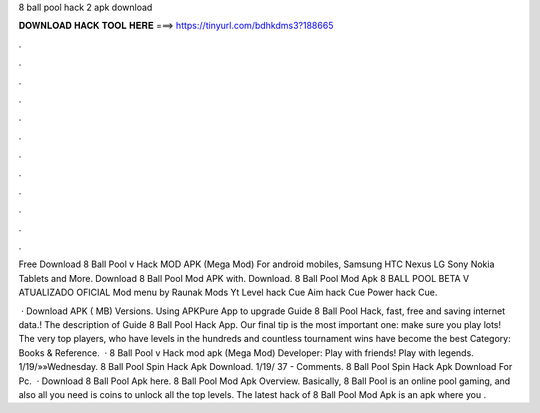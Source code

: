 8 ball pool hack 2 apk download



𝐃𝐎𝐖𝐍𝐋𝐎𝐀𝐃 𝐇𝐀𝐂𝐊 𝐓𝐎𝐎𝐋 𝐇𝐄𝐑𝐄 ===> https://tinyurl.com/bdhkdms3?188665



.



.



.



.



.



.



.



.



.



.



.



.

Free Download 8 Ball Pool v Hack MOD APK (Mega Mod) For android mobiles, Samsung HTC Nexus LG Sony Nokia Tablets and More. Download 8 Ball Pool Mod APK with. Download. 8 Ball Pool Mod Apk 8 BALL POOL BETA V ATUALIZADO OFICIAL Mod menu by Raunak Mods Yt Level hack Cue Aim hack Cue Power hack Cue.

 · Download APK ( MB) Versions. Using APKPure App to upgrade Guide 8 Ball Pool Hack, fast, free and saving internet data.! The description of Guide 8 Ball Pool Hack App. Our final tip is the most important one: make sure you play lots! The very top players, who have levels in the hundreds and countless tournament wins have become the best Category: Books & Reference.  · 8 Ball Pool v Hack mod apk (Mega Mod) Developer:  Play with friends! Play with legends. 1/19/»»Wednesday.  8 Ball Pool Spin Hack Apk Download. 1/19/ 37 - Comments. 8 Ball Pool Spin Hack Apk Download For Pc.  · Download 8 Ball Pool Apk here. 8 Ball Pool Mod Apk Overview. Basically, 8 Ball Pool is an online pool gaming, and also all you need is coins to unlock all the top levels. The latest hack of 8 Ball Pool Mod Apk is an apk where you .
